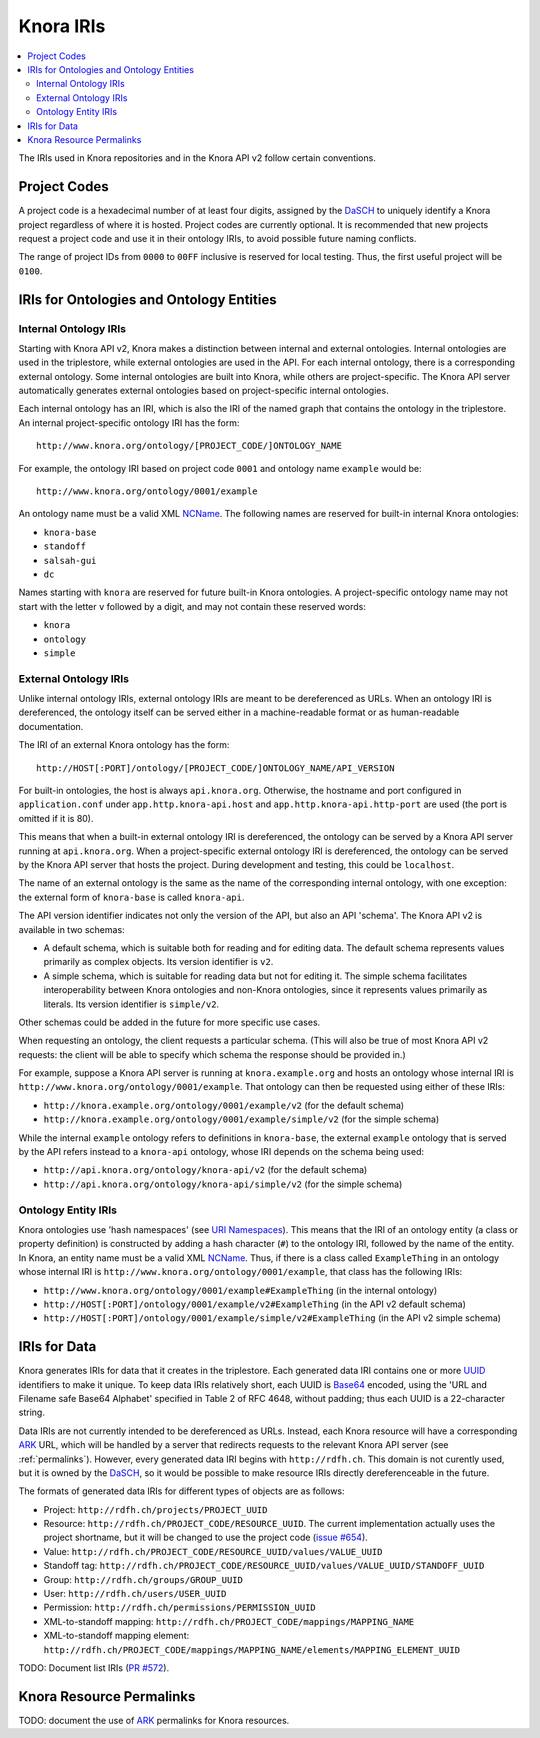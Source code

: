 .. Copyright © 2015 Lukas Rosenthaler, Benjamin Geer, Ivan Subotic,
    Tobias Schweizer, André Kilchenmann, and Sepideh Alassi.

   This file is part of Knora.

   Knora is free software: you can redistribute it and/or modify
   it under the terms of the GNU Affero General Public License as published
   by the Free Software Foundation, either version 3 of the License, or
   (at your option) any later version.

   Knora is distributed in the hope that it will be useful,
   but WITHOUT ANY WARRANTY; without even the implied warranty of
   MERCHANTABILITY or FITNESS FOR A PARTICULAR PURPOSE.  See the
   GNU Affero General Public License for more details.

   You should have received a copy of the GNU Affero General Public
   License along with Knora.  If not, see <http://www.gnu.org/licenses/>.

.. _knora-iris-v2:

Knora IRIs
==========

.. contents:: :local:

The IRIs used in Knora repositories and in the Knora API v2 follow certain conventions.

Project Codes
-------------

A project code is a hexadecimal number of at least four digits, assigned by the DaSCH_ to uniquely identify a Knora project regardless of where it is hosted. Project codes are currently optional. It is recommended that new projects request a project code and use it in their ontology IRIs, to avoid possible future naming conflicts.

The range of project IDs from ``0000`` to ``00FF`` inclusive is reserved for local testing. Thus, the first useful project will be ``0100``.

IRIs for Ontologies and Ontology Entities
-----------------------------------------

Internal Ontology IRIs
^^^^^^^^^^^^^^^^^^^^^^

Starting with Knora API v2, Knora makes a distinction between internal and external ontologies. Internal ontologies are used in the triplestore, while external ontologies are used in the API. For each internal ontology, there is a corresponding external ontology. Some internal ontologies are built into Knora, while others are project-specific. The Knora API server automatically generates external ontologies based on project-specific internal ontologies.

Each internal ontology has an IRI, which is also the IRI of the named graph that contains the ontology in the triplestore. An internal project-specific ontology IRI has the form:

::

   http://www.knora.org/ontology/[PROJECT_CODE/]ONTOLOGY_NAME

For example, the ontology IRI based on project code ``0001`` and ontology name ``example`` would be:

::

   http://www.knora.org/ontology/0001/example

An ontology name must be a valid XML NCName_. The following names are reserved for built-in internal Knora ontologies:

- ``knora-base``
- ``standoff``
- ``salsah-gui``
- ``dc``

Names starting with ``knora`` are reserved for future built-in Knora ontologies. A project-specific ontology name may not start with the letter ``v`` followed by a digit, and may not contain these reserved words:

- ``knora``
- ``ontology``
- ``simple``

External Ontology IRIs
^^^^^^^^^^^^^^^^^^^^^^

Unlike internal ontology IRIs, external ontology IRIs are meant to be dereferenced as URLs. When an ontology IRI is dereferenced, the ontology itself can be served either in a machine-readable format or as human-readable documentation.

The IRI of an external Knora ontology has the form:

::

   http://HOST[:PORT]/ontology/[PROJECT_CODE/]ONTOLOGY_NAME/API_VERSION

For built-in ontologies, the host is always ``api.knora.org``. Otherwise, the hostname and port configured in ``application.conf`` under ``app.http.knora-api.host`` and ``app.http.knora-api.http-port`` are used (the port is omitted if it is 80).

This means that when a built-in external ontology IRI is dereferenced, the ontology can be served by a Knora API server running at ``api.knora.org``. When a project-specific external ontology IRI is dereferenced, the ontology can be served by the Knora API server that hosts the project. During development and testing, this could be ``localhost``.

The name of an external ontology is the same as the name of the corresponding internal ontology, with one exception: the external form of ``knora-base`` is called ``knora-api``.

The API version identifier indicates not only the version of the API, but also an API 'schema'. The Knora API v2 is available in two schemas:

- A default schema, which is suitable both for reading and for editing data. The default schema represents values primarily as complex objects. Its version identifier is ``v2``.
- A simple schema, which is suitable for reading data but not for editing it. The simple schema facilitates interoperability between Knora ontologies and non-Knora ontologies, since it represents values primarily as literals. Its version identifier is ``simple/v2``.

Other schemas could be added in the future for more specific use cases.

When requesting an ontology, the client requests a particular schema. (This will also be true of most Knora API v2 requests: the client will be able to specify which schema the response should be provided in.)

For example, suppose a Knora API server is running at ``knora.example.org`` and hosts an ontology whose internal IRI is ``http://www.knora.org/ontology/0001/example``. That ontology can then be requested using either of these IRIs:

- ``http://knora.example.org/ontology/0001/example/v2`` (for the default schema)
- ``http://knora.example.org/ontology/0001/example/simple/v2`` (for the simple schema)

While the internal ``example`` ontology refers to definitions in ``knora-base``, the external ``example`` ontology that is served by the API refers instead to a ``knora-api`` ontology, whose IRI depends on the schema being used:

- ``http://api.knora.org/ontology/knora-api/v2`` (for the default schema)
- ``http://api.knora.org/ontology/knora-api/simple/v2`` (for the simple schema)

Ontology Entity IRIs
^^^^^^^^^^^^^^^^^^^^

Knora ontologies use 'hash namespaces' (see `URI Namespaces`_). This means that the IRI of an ontology entity (a class or property definition) is constructed by adding a hash character (``#``) to the ontology IRI, followed by the name of the entity. In Knora, an entity name must be a valid XML NCName_. Thus, if there is a class called ``ExampleThing`` in an ontology whose internal IRI is ``http://www.knora.org/ontology/0001/example``, that class has the following IRIs:

- ``http://www.knora.org/ontology/0001/example#ExampleThing`` (in the internal ontology)
- ``http://HOST[:PORT]/ontology/0001/example/v2#ExampleThing`` (in the API v2 default schema)
- ``http://HOST[:PORT]/ontology/0001/example/simple/v2#ExampleThing`` (in the API v2 simple schema)

IRIs for Data
-------------

Knora generates IRIs for data that it creates in the triplestore. Each generated data IRI contains one or more UUID_ identifiers to make it unique. To keep data IRIs relatively short, each UUID is Base64_ encoded, using the 'URL and Filename safe Base64 Alphabet' specified in Table 2 of RFC 4648, without padding; thus each UUID is a 22-character string.

Data IRIs are not currently intended to be dereferenced as URLs. Instead, each Knora resource will have a corresponding ARK_ URL, which will be handled by a server that redirects requests to the relevant Knora API server (see :ref:`permalinks`). However, every generated data IRI begins with ``http://rdfh.ch``. This domain is not curently used, but it is owned by the DaSCH_, so it would be possible to make resource IRIs directly dereferenceable in the future.

The formats of generated data IRIs for different types of objects are as follows:

- Project: ``http://rdfh.ch/projects/PROJECT_UUID``
- Resource: ``http://rdfh.ch/PROJECT_CODE/RESOURCE_UUID``. The current implementation actually uses the project shortname, but it will be changed to use the project code (`issue #654 <https://github.com/dhlab-basel/Knora/issues/654>`_).
- Value: ``http://rdfh.ch/PROJECT_CODE/RESOURCE_UUID/values/VALUE_UUID``
- Standoff tag: ``http://rdfh.ch/PROJECT_CODE/RESOURCE_UUID/values/VALUE_UUID/STANDOFF_UUID``
- Group: ``http://rdfh.ch/groups/GROUP_UUID``
- User: ``http://rdfh.ch/users/USER_UUID``
- Permission: ``http://rdfh.ch/permissions/PERMISSION_UUID``
- XML-to-standoff mapping: ``http://rdfh.ch/PROJECT_CODE/mappings/MAPPING_NAME``
- XML-to-standoff mapping element: ``http://rdfh.ch/PROJECT_CODE/mappings/MAPPING_NAME/elements/MAPPING_ELEMENT_UUID``

TODO: Document list IRIs (`PR #572 <https://github.com/dhlab-basel/Knora/pull/572>`_).

.. _permalinks:

Knora Resource Permalinks
-------------------------

TODO: document the use of ARK_ permalinks for Knora resources.

.. _DaSCH: http://dasch.swiss/
.. _NCName: https://www.w3.org/TR/1999/REC-xml-names-19990114/#NT-NCName
.. _URI Namespaces: https://www.w3.org/2001/sw/BestPractices/VM/http-examples/2006-01-18/#naming
.. _UUID: https://tools.ietf.org/html/rfc4122
.. _Base64: https://tools.ietf.org/html/rfc4648
.. _ARK: https://tools.ietf.org/html/draft-kunze-ark-18
